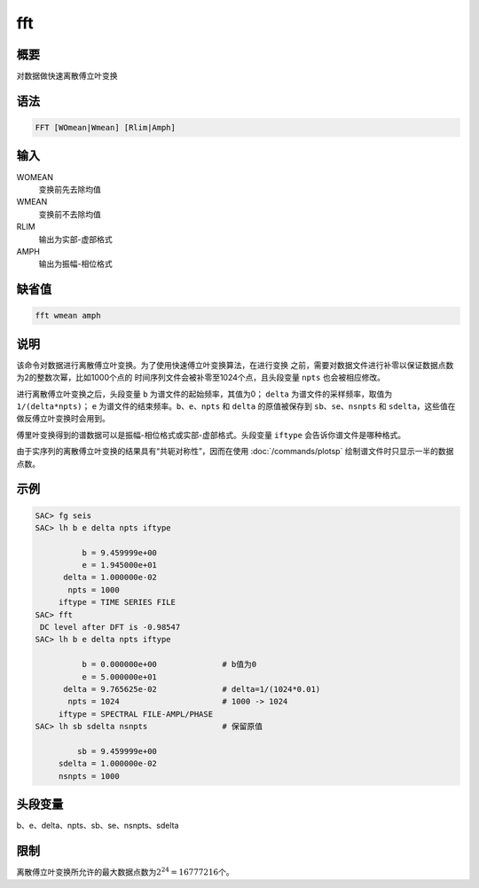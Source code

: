 fft
===

概要
----

对数据做快速离散傅立叶变换

语法
----

.. code:: bash

    FFT [WOmean|Wmean] [Rlim|Amph]

输入
----

WOMEAN
    变换前先去除均值

WMEAN
    变换前不去除均值

RLIM
    输出为实部-虚部格式

AMPH
    输出为振幅-相位格式

缺省值
------

.. code:: bash

    fft wmean amph

说明
----

该命令对数据进行离散傅立叶变换。为了使用快速傅立叶变换算法，在进行变换
之前，需要对数据文件进行补零以保证数据点数为2的整数次幂，比如1000个点的
时间序列文件会被补零至1024个点，且头段变量 ``npts`` 也会被相应修改。

进行离散傅立叶变换之后，头段变量 ``b`` 为谱文件的起始频率，其值为0；
``delta`` 为谱文件的采样频率，取值为 ``1/(delta*npts)``\ ； ``e``
为谱文件的结束频率。\ ``b``\ 、\ ``e``\ 、\ ``npts`` 和 ``delta``
的原值被保存到 ``sb``\ 、\ ``se``\ 、\ ``nsnpts`` 和
``sdelta``\ ，这些值在做反傅立叶变换时会用到。

傅里叶变换得到的谱数据可以是振幅-相位格式或实部-虚部格式。头段变量
``iftype`` 会告诉你谱文件是哪种格式。

由于实序列的离散傅立叶变换的结果具有“共轭对称性”，因而在使用
:doc:`/commands/plotsp`  绘制谱文件时只显示一半的数据点数。

示例
----

.. code:: bash

    SAC> fg seis
    SAC> lh b e delta npts iftype

              b = 9.459999e+00
              e = 1.945000e+01
          delta = 1.000000e-02
           npts = 1000
         iftype = TIME SERIES FILE
    SAC> fft
     DC level after DFT is -0.98547
    SAC> lh b e delta npts iftype

              b = 0.000000e+00              # b值为0
              e = 5.000000e+01
          delta = 9.765625e-02              # delta=1/(1024*0.01)
           npts = 1024                      # 1000 -> 1024
         iftype = SPECTRAL FILE-AMPL/PHASE
    SAC> lh sb sdelta nsnpts                # 保留原值

             sb = 9.459999e+00
         sdelta = 1.000000e-02
         nsnpts = 1000

头段变量
--------

b、e、delta、npts、sb、se、nsnpts、sdelta

限制
----

离散傅立叶变换所允许的最大数据点数为\ :math:`2^{24}=16777216`\ 个。
